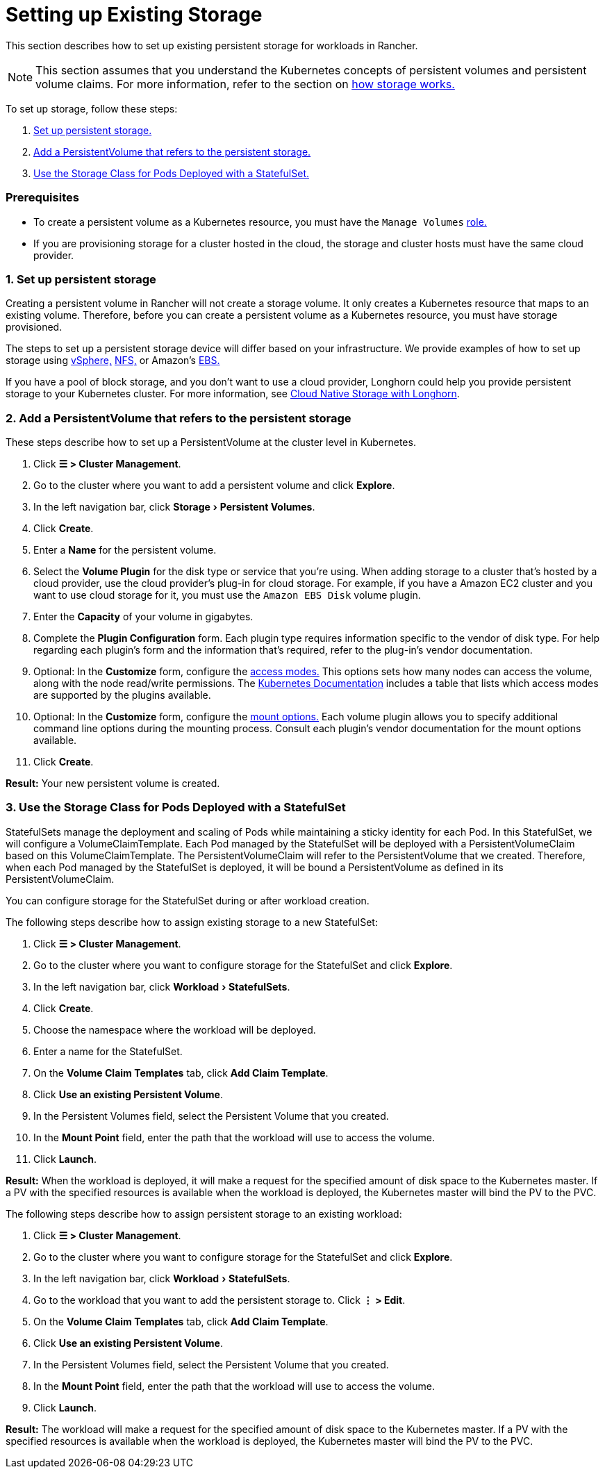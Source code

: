 = Setting up Existing Storage
:experimental:

This section describes how to set up existing persistent storage for workloads in Rancher.

[NOTE]
====

This section assumes that you understand the Kubernetes concepts of persistent volumes and persistent volume claims. For more information, refer to the section on xref:about-persistent-storage.adoc[how storage works.]
====


To set up storage, follow these steps:

. <<1-set-up-persistent-storage,Set up persistent storage.>>
. <<2-add-a-persistentvolume-that-refers-to-the-persistent-storage,Add a PersistentVolume that refers to the persistent storage.>>
. <<3-use-the-storage-class-for-pods-deployed-with-a-statefulset,Use the Storage Class for Pods Deployed with a StatefulSet.>>

=== Prerequisites

* To create a persistent volume as a Kubernetes resource, you must have the `Manage Volumes` link:../../../authentication-permissions-and-global-configuration/manage-role-based-access-control-rbac/cluster-and-project-roles.adoc#project-role-reference[role.]
* If you are provisioning storage for a cluster hosted in the cloud, the storage and cluster hosts must have the same cloud provider.

=== 1. Set up persistent storage

Creating a persistent volume in Rancher will not create a storage volume. It only creates a Kubernetes resource that maps to an existing volume. Therefore, before you can create a persistent volume as a Kubernetes resource, you must have storage provisioned.

The steps to set up a persistent storage device will differ based on your infrastructure. We provide examples of how to set up storage using xref:../../provisioning-storage-examples/vsphere-storage.adoc[vSphere,] xref:../../provisioning-storage-examples/nfs-storage.adoc[NFS,] or Amazon's xref:../../provisioning-storage-examples/persistent-storage-in-amazon-ebs.adoc[EBS.]

If you have a pool of block storage, and you don't want to use a cloud provider, Longhorn could help you provide persistent storage to your Kubernetes cluster. For more information, see xref:../../../../../integrations-in-rancher/longhorn/longhorn.adoc[Cloud Native Storage with Longhorn].

=== 2. Add a PersistentVolume that refers to the persistent storage

These steps describe how to set up a PersistentVolume at the cluster level in Kubernetes.

. Click *☰ > Cluster Management*.
. Go to the cluster where you want to add a persistent volume and click *Explore*.
. In the left navigation bar, click menu:Storage[Persistent Volumes].
. Click *Create*.
. Enter a *Name* for the persistent volume.
. Select the *Volume Plugin* for the disk type or service that you're using. When adding storage to a cluster that's hosted by a cloud provider, use the cloud provider's plug-in for cloud storage. For example, if you have a Amazon EC2 cluster and you want to use cloud storage for it, you must use the `Amazon EBS Disk` volume plugin.
. Enter the *Capacity* of your volume in gigabytes.
. Complete the *Plugin Configuration* form. Each plugin type requires information specific to the vendor of disk type. For help regarding each plugin's form and the information that's required, refer to the plug-in's vendor documentation.
. Optional: In the *Customize* form, configure the https://kubernetes.io/docs/concepts/storage/persistent-volumes/#access-modes[access modes.] This options sets how many nodes can access the volume, along with the node read/write permissions. The https://kubernetes.io/docs/concepts/storage/persistent-volumes/#access-modes[Kubernetes Documentation] includes a table that lists which access modes are supported by the plugins available.
. Optional: In the *Customize* form, configure the https://kubernetes.io/docs/concepts/storage/persistent-volumes/#mount-options[mount options.] Each volume plugin allows you to specify additional command line options during the mounting process. Consult each plugin's vendor documentation for the mount options available.
. Click *Create*.

*Result:* Your new persistent volume is created.

=== 3. Use the Storage Class for Pods Deployed with a StatefulSet

StatefulSets manage the deployment and scaling of Pods while maintaining a sticky identity for each Pod. In this StatefulSet, we will configure a VolumeClaimTemplate. Each Pod managed by the StatefulSet will be deployed with a PersistentVolumeClaim based on this VolumeClaimTemplate. The PersistentVolumeClaim will refer to the PersistentVolume that we created. Therefore, when each Pod managed by the StatefulSet is deployed, it will be bound a PersistentVolume as defined in its PersistentVolumeClaim.

You can configure storage for the StatefulSet during or after workload creation.

The following steps describe how to assign existing storage to a new StatefulSet:

. Click *☰ > Cluster Management*.
. Go to the cluster where you want to configure storage for the StatefulSet and click *Explore*.
. In the left navigation bar, click menu:Workload[StatefulSets].
. Click *Create*.
. Choose the namespace where the workload will be deployed.
. Enter a name for the StatefulSet.
. On the *Volume Claim Templates* tab, click *Add Claim Template*.
. Click *Use an existing Persistent Volume*.
. In the Persistent Volumes field, select the Persistent Volume that you created.
. In the *Mount Point* field, enter the path that the workload will use to access the volume.
. Click *Launch*.

*Result:* When the workload is deployed, it will make a request for the specified amount of disk space to the Kubernetes master. If a PV with the specified resources is available when the workload is deployed, the Kubernetes master will bind the PV to the PVC.

The following steps describe how to assign persistent storage to an existing workload:

. Click *☰ > Cluster Management*.
. Go to the cluster where you want to configure storage for the StatefulSet and click *Explore*.
. In the left navigation bar, click menu:Workload[StatefulSets].
. Go to the workload that you want to add the persistent storage to. Click *⋮ > Edit*.
. On the *Volume Claim Templates* tab, click *Add Claim Template*.
. Click *Use an existing Persistent Volume*.
. In the Persistent Volumes field, select the Persistent Volume that you created.
. In the *Mount Point* field, enter the path that the workload will use to access the volume.
. Click *Launch*.

*Result:* The workload will make a request for the specified amount of disk space to the Kubernetes master. If a PV with the specified resources is available when the workload is deployed, the Kubernetes master will bind the PV to the PVC.
